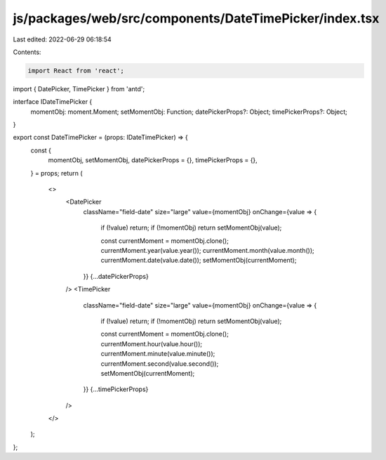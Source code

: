 js/packages/web/src/components/DateTimePicker/index.tsx
=======================================================

Last edited: 2022-06-29 06:18:54

Contents:

.. code-block:: tsx

    import React from 'react';

import { DatePicker, TimePicker } from 'antd';

interface IDateTimePicker {
  momentObj: moment.Moment;
  setMomentObj: Function;
  datePickerProps?: Object;
  timePickerProps?: Object;
}

export const DateTimePicker = (props: IDateTimePicker) => {
  const {
    momentObj,
    setMomentObj,
    datePickerProps = {},
    timePickerProps = {},
  } = props;
  return (
    <>
      <DatePicker
        className="field-date"
        size="large"
        value={momentObj}
        onChange={value => {
          if (!value) return;
          if (!momentObj) return setMomentObj(value);

          const currentMoment = momentObj.clone();
          currentMoment.year(value.year());
          currentMoment.month(value.month());
          currentMoment.date(value.date());
          setMomentObj(currentMoment);
        }}
        {...datePickerProps}
      />
      <TimePicker
        className="field-date"
        size="large"
        value={momentObj}
        onChange={value => {
          if (!value) return;
          if (!momentObj) return setMomentObj(value);

          const currentMoment = momentObj.clone();
          currentMoment.hour(value.hour());
          currentMoment.minute(value.minute());
          currentMoment.second(value.second());
          setMomentObj(currentMoment);
        }}
        {...timePickerProps}
      />
    </>
  );
};


